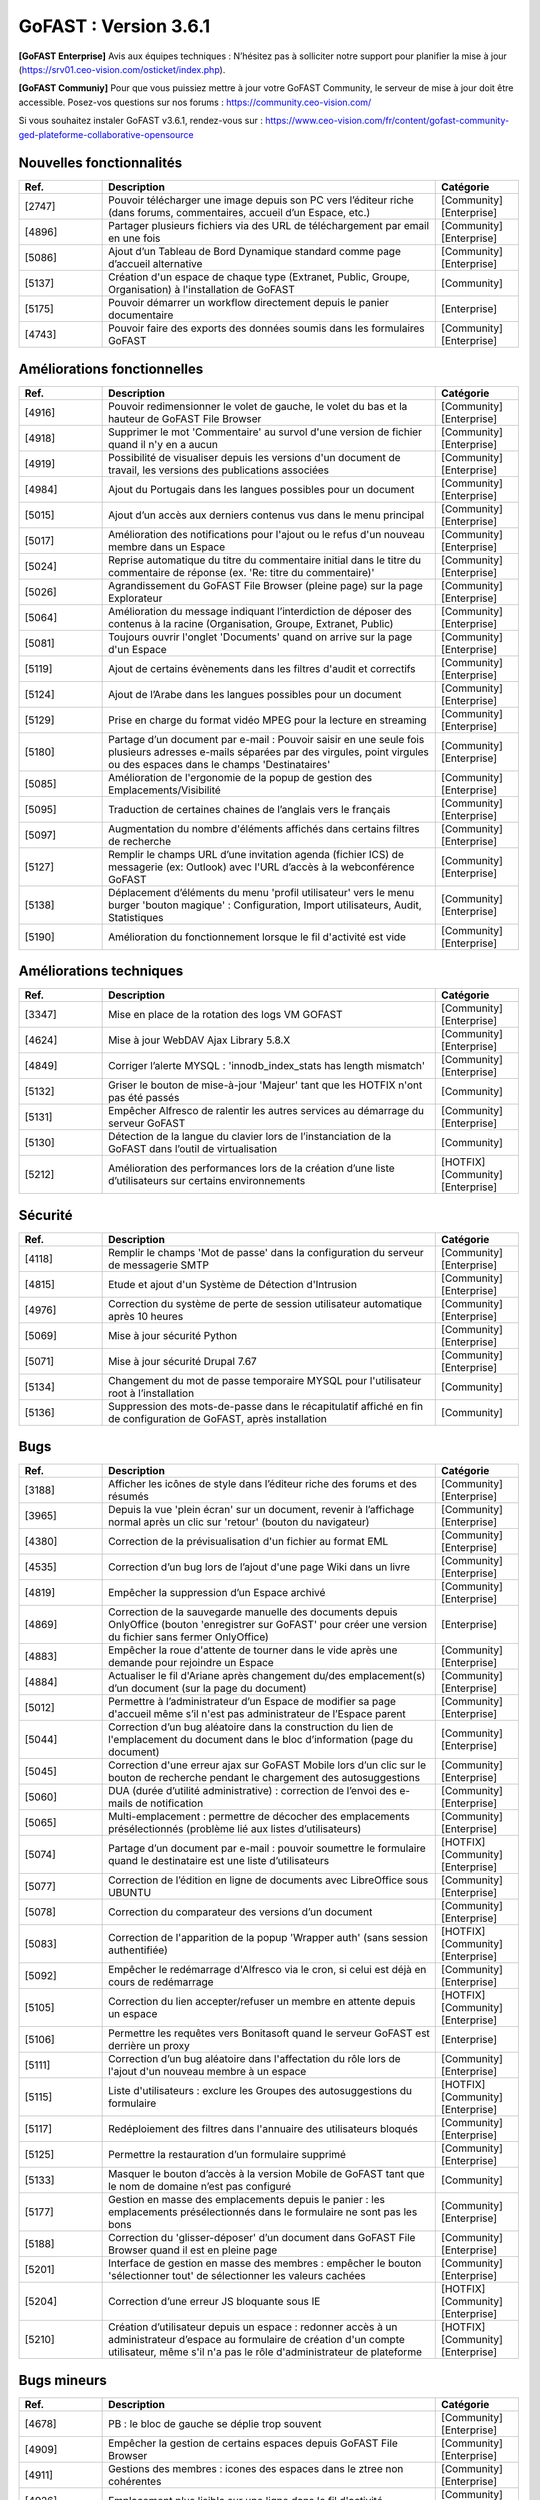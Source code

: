 ********************************************
GoFAST :  Version 3.6.1
********************************************

**[GoFAST Enterprise]** Avis aux équipes techniques : N’hésitez pas à solliciter notre support pour planifier la mise à jour (https://srv01.ceo-vision.com/osticket/index.php).

**[GoFAST Communiy]** Pour que vous puissiez mettre à jour votre GoFAST Community, le serveur de mise à jour doit être accessible. Posez-vos questions sur nos forums : https://community.ceo-vision.com/

Si vous souhaitez instaler GoFAST v3.6.1, rendez-vous sur : https://www.ceo-vision.com/fr/content/gofast-community-ged-plateforme-collaborative-opensource

Nouvelles fonctionnalités
*************************
.. csv-table::  
   :header: "Ref.", "Description", "Catégorie"
   :widths: 10, 40, 10
   
      "[2747]","Pouvoir télécharger une image depuis son PC vers l’éditeur riche (dans forums, commentaires, accueil d’un Espace, etc.)","[Community][Enterprise]"
      "[4896]","Partager plusieurs fichiers via des URL de téléchargement par email en une fois","[Community][Enterprise]"      
      "[5086]","Ajout d’un Tableau de Bord Dynamique standard comme page d’accueil alternative","[Community][Enterprise]"
      "[5137]","Création d'un espace de chaque type (Extranet, Public, Groupe, Organisation) à l'installation de GoFAST","[Community]"
      "[5175]","Pouvoir démarrer un workflow directement depuis le panier documentaire","[Enterprise]"
      "[4743]","Pouvoir faire des exports des données soumis dans les formulaires GoFAST","[Community][Enterprise]"
   
Améliorations fonctionnelles
****************************
.. csv-table::  
   :header: "Ref.", "Description", "Catégorie"
   :widths: 10, 40, 10

      "[4916]","Pouvoir redimensionner le volet de gauche, le volet du bas et la hauteur de GoFAST File Browser","[Community][Enterprise]"
      "[4918]","Supprimer le mot 'Commentaire' au survol d'une version de fichier quand il n'y en a aucun","[Community][Enterprise]"
      "[4919]","Possibilité de visualiser depuis les versions d'un document de travail, les versions des publications associées","[Community][Enterprise]"
      "[4984]","Ajout du Portugais dans les langues possibles pour un document","[Community][Enterprise]"
      "[5015]","Ajout d’un accès aux derniers contenus vus dans le menu principal","[Community][Enterprise]"
      "[5017]","Amélioration des notifications pour l'ajout ou le refus d'un nouveau membre dans un Espace","[Community][Enterprise]"
      "[5024]","Reprise automatique du titre du commentaire initial dans le titre du commentaire de réponse (ex. 'Re: titre du commentaire)' ","[Community][Enterprise]"
      "[5026]","Agrandissement du GoFAST File Browser (pleine page) sur la page Explorateur","[Community][Enterprise]"
      "[5064]","Amélioration du message indiquant l’interdiction de déposer des contenus à la racine (Organisation, Groupe, Extranet, Public)","[Community][Enterprise]"
      "[5081]","Toujours ouvrir l'onglet 'Documents' quand on arrive sur la page d'un Espace","[Community][Enterprise]"
      "[5119]","Ajout de certains évènements dans les filtres d'audit et correctifs","[Community][Enterprise]"
      "[5124]","Ajout de l’Arabe dans les langues possibles pour un document","[Community][Enterprise]"
      "[5129]","Prise en charge du format vidéo MPEG pour la lecture en streaming","[Community][Enterprise]"
      "[5180]","Partage d’un document par e-mail : Pouvoir saisir en une seule fois plusieurs adresses e-mails séparées par des virgules, point virgules ou des espaces dans le champs 'Destinataires' ","[Community][Enterprise]"
      "[5085]","Amélioration de l'ergonomie de la popup de gestion des Emplacements/Visibilité","[Community][Enterprise]"
      "[5095]","Traduction de certaines chaines de l’anglais vers le français","[Community][Enterprise]"
      "[5097]","Augmentation du nombre d'éléments affichés dans certains filtres de recherche","[Community][Enterprise]"
      "[5127]","Remplir le champs URL d’une invitation agenda (fichier ICS) de messagerie (ex: Outlook) avec l'URL d’accès à la webconférence GoFAST","[Community][Enterprise]"
      "[5138]","Déplacement d’éléments du menu 'profil utilisateur' vers le menu burger 'bouton magique' : Configuration, Import utilisateurs, Audit, Statistiques","[Community][Enterprise]"
      "[5190]","Amélioration du fonctionnement lorsque le fil d'activité est vide","[Community][Enterprise]"

Améliorations techniques
************************
.. csv-table::  
   :header: "Ref.", "Description", "Catégorie"
   :widths: 10, 40, 10

      "[3347]","Mise en place de la rotation des logs VM GOFAST","[Community][Enterprise]"
      "[4624]","Mise à jour WebDAV Ajax Library 5.8.X","[Community][Enterprise]"
      "[4849]","Corriger l’alerte MYSQL : 'innodb_index_stats has length mismatch' ","[Community][Enterprise]"
      "[5132]","Griser le bouton de mise-à-jour 'Majeur' tant que les HOTFIX n'ont pas été passés","[Community]"
      "[5131]","Empêcher Alfresco de ralentir les autres services au démarrage du serveur GoFAST","[Community][Enterprise]"
      "[5130]","Détection de la langue du clavier lors de l’instanciation de la GoFAST dans l’outil de virtualisation","[Community]"
      "[5212]","Amélioration des performances lors de la création d’une liste d’utilisateurs sur certains environnements","[HOTFIX][Community][Enterprise]"

Sécurité
********
.. csv-table::  
   :header: "Ref.", "Description", "Catégorie"
   :widths: 10, 40, 10
   
      "[4118]","Remplir le champs 'Mot de passe' dans la configuration du serveur de messagerie SMTP","[Community][Enterprise]"
      "[4815]","Etude et ajout d'un Système de Détection d'Intrusion","[Community][Enterprise]"
      "[4976]","Correction du système de perte de session utilisateur automatique après 10 heures","[Community][Enterprise]"
      "[5069]","Mise à jour sécurité Python","[Community][Enterprise]"
      "[5071]","Mise à jour sécurité Drupal 7.67","[Community][Enterprise]"
      "[5134]","Changement du mot de passe temporaire MYSQL pour l'utilisateur root à l’installation","[Community]"
      "[5136]","Suppression des mots-de-passe dans le récapitulatif affiché en fin de configuration de GoFAST, après installation","[Community]"
      
Bugs
****
.. csv-table::  
   :header: "Ref.", "Description", "Catégorie"
   :widths: 10, 40, 10
   
      "[3188]","Afficher les icônes de style dans l’éditeur riche des forums et des résumés","[Community][Enterprise]"
      "[3965]","Depuis la vue 'plein écran' sur un document, revenir à l’affichage normal après un clic sur 'retour' (bouton du navigateur)","[Community][Enterprise]"
      "[4380]","Correction de la prévisualisation d'un fichier au format EML","[Community][Enterprise]"
      "[4535]","Correction d’un bug lors de l’ajout d'une page Wiki dans un livre","[Community][Enterprise]"
      "[4819]","Empêcher la suppression d’un Espace archivé","[Community][Enterprise]"
      "[4869]","Correction de la sauvegarde manuelle des documents depuis OnlyOffice (bouton 'enregistrer sur GoFAST' pour créer une version du fichier sans fermer OnlyOffice)","[Enterprise]"
      "[4883]","Empêcher la roue d'attente de tourner dans le vide après une demande pour rejoindre un Espace","[Community][Enterprise]"
      "[4884]","Actualiser le fil d'Ariane après changement du/des emplacement(s) d’un document (sur la page du document)","[Community][Enterprise]"
      "[5012]","Permettre à l’administrateur d’un Espace de modifier sa page d'accueil même s’il n'est pas administrateur de l’Espace parent","[Community][Enterprise]"
      "[5044]","Correction d’un bug aléatoire dans la construction du lien de l'emplacement du document dans le bloc d’information (page du document)","[Community][Enterprise]"
      "[5045]","Correction d'une erreur ajax sur GoFAST Mobile lors d’un clic sur le bouton de recherche pendant le chargement des autosuggestions","[Community][Enterprise]"
      "[5060]","DUA (durée d’utilité administrative) : correction de l’envoi des e-mails de notification","[Community][Enterprise]"
      "[5065]","Multi-emplacement : permettre de décocher des emplacements présélectionnés (problème lié aux listes d’utilisateurs)","[Community][Enterprise]"
      "[5074]","Partage d’un document par e-mail : pouvoir soumettre le formulaire quand le destinataire est une liste d’utilisateurs","[HOTFIX][Community][Enterprise]"
      "[5077]","Correction de l’édition en ligne de documents avec LibreOffice sous UBUNTU","[Community][Enterprise]"
      "[5078]","Correction du comparateur des versions d’un document","[Community][Enterprise]"
      "[5083]","Correction de l'apparition de la popup 'Wrapper auth' (sans session authentifiée)","[HOTFIX][Community][Enterprise]"
      "[5092]","Empêcher le redémarrage d'Alfresco via le cron, si celui est déjà en cours de redémarrage","[Community][Enterprise]"
      "[5105]","Correction du lien accepter/refuser un membre en attente depuis un espace","[HOTFIX][Community][Enterprise]"
      "[5106]","Permettre les requêtes vers Bonitasoft quand le serveur GoFAST est derrière un proxy","[Enterprise]"
      "[5111]","Correction d’un bug aléatoire dans l'affectation du rôle lors de l'ajout d'un nouveau membre à un espace","[Community][Enterprise]"
      "[5115]","Liste d'utilisateurs : exclure les Groupes des autosuggestions du formulaire","[HOTFIX][Community][Enterprise]"
      "[5117]","Redéploiement des filtres dans l'annuaire des utilisateurs bloqués","[Community][Enterprise]"
      "[5125]","Permettre la restauration d’un formulaire supprimé","[Community][Enterprise]"
      "[5133]","Masquer le bouton d’accès à la version Mobile de GoFAST tant que le nom de domaine n’est pas configuré","[Community]"
      "[5177]","Gestion en masse des emplacements depuis le panier : les emplacements présélectionnés dans le formulaire ne sont pas les bons","[Community][Enterprise]"
      "[5188]","Correction du 'glisser-déposer' d’un document dans GoFAST File Browser quand il est en pleine page","[Community][Enterprise]"
      "[5201]","Interface de gestion en masse des membres : empêcher le bouton 'sélectionner tout' de sélectionner les valeurs cachées","[Community][Enterprise]"
      "[5204]","Correction d’une erreur JS bloquante sous IE","[HOTFIX][Community][Enterprise]"
      "[5210]","Création d’utilisateur depuis un espace : redonner accès à un administrateur d’espace au formulaire de création d'un compte utilisateur, même s'il n'a pas le rôle d'administrateur de plateforme","[HOTFIX][Community][Enterprise]"
      

Bugs mineurs
************
.. csv-table::  
   :header: "Ref.", "Description", "Catégorie"
   :widths: 10, 40, 10
      
      "[4678]","PB : le bloc de gauche se déplie trop souvent","[Community][Enterprise]"
      "[4909]","Empêcher la gestion de certains espaces depuis GoFAST File Browser","[Community][Enterprise]"
      "[4911]","Gestions des membres : icones des espaces dans le ztree non cohérentes","[Community][Enterprise]"
      "[4926]","Emplacement plus lisible sur une ligne dans le fil d'activité","[Community][Enterprise]"
      "[4972]","Partage de document par email : empêcher la soumission si adresse e-mail non renseignée","[Community][Enterprise]"
      "[5107]","Correction de l’apparence du bouton 'Rejoindre la conférence' sur certains clients de messageries","[Community][Enterprise]"
      "[5035]","Supprimer le message 'Access denied' en bas de page sur l'écran de connexion sur la version mobile","[Community][Enterprise]"
      "[5072]","Le polling de l'icône workflow d'un document ne fonctionne plus","[Community][Enterprise]"
      "[5113]","Harmonisation du formulaire de création d’utilisateur accessible depuis la page d’un Espace avec le celui accessible depuis le menu principal","[Community][Enterprise]"
      "[5176]","Fixer la hauteur de la prévisualisation d'une image (sur la page du document)","[Community][Enterprise]"      
      


**Bonne utilisation de GoFAST !**
